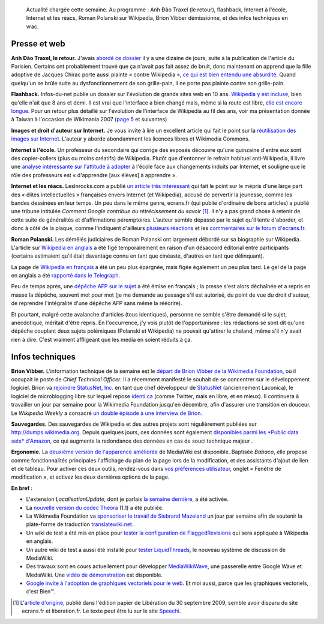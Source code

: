 .. title: Actualités Wikimedia -- 4 octobre 2009
.. category: articles-fr
.. slug: actualites-wikimedia-4-octobre-2009
.. date: 2009-10-04 15:31:07
.. tags: Actualités Wikimedia, Wikimedia

.. highlights::

    Actualité chargée cette semaine. Au programme : Anh Đào Traxel (le retour), flashback, Internet à l'école, Internet et les réacs, Roman Polanski sur Wikipedia, Brion Vibber démissionne, et des infos techniques en vrac.


Presse et web
=============

**Anh Đào Traxel, le retour.** J'avais `abordé ce dossier <http://guillaumepaumier.com/fr/2009/09/15/anh-dao-traxel-et-diffamation-sur-wikipedia/>`__ il y a une dizaine de jours, suite à la publication de l'article du Parisien. Certains ont probablement trouvé que ça n'avait pas fait assez de bruit, donc maintenant on apprend que la fille adoptive de Jacques Chirac porte aussi plainte « contre Wikipedia », `ce qui est bien entendu une absurdité <http://guillaumepaumier.com/fr/2009/09/24/non-la-fille-de-chirac-ne-porte-pas-plainte-contre-wikipedia/>`__. Quand quelqu'un se brûle suite au dysfonctionnement de son grille-pain, il ne porte pas plainte contre son grille-pain.

**Flashback.** Infos-du-net publie un dossier sur l'évolution de grands sites web en 10 ans. `Wikipedia y est incluse <http://www.infos-du-net.com/actualite/dossiers/187-13-sites-archives.html>`__, bien qu'elle n'ait que 8 ans et demi. Il est vrai que l'interface a bien changé mais, même si la route est libre, `elle est encore longue <http://usability.wikimedia.org>`__. Pour un retour plus détaillé sur l'évolution de l'interface de Wikipedia au fil des ans, voir ma présentation donnée à Taiwan à l'occasion de Wikimania 2007 (`page 5 <http://wikimania2007.wikimedia.org/w/index.php?title=File:GPaumier-Visualidentity-WM2007.pdf&page=5>`__ et suivantes)

**Images et droit d'auteur sur Internet.** Je vous invite à lire un excellent article qui fait le point sur la `réutilisation des images sur Internet <http://scinfolex.wordpress.com/2009/09/22/reutiliser-des-images-en-ligne-entre-copyright-copyleft-et-copydown/>`__. L'auteur y aborde abondamment les licences libres et Wikimedia Commons.

**Internet à l'école.** Un professeur du secondaire qui corrige des exposés découvre qu'une quinzaine d'entre eux sont des copier-collers (plus ou moins créatifs) de Wikipedia. Plutôt que d'entonner le refrain habituel anti-Wikipedia, il livre une `analyse intéressante sur l'attitude à adopter <http://www.slate.fr/story/10827/lecole-ne-doit-pas-avoir-peur-dinternet>`__ à l'école face aux changements induits par Internet, et souligne que le rôle des professeurs est « d'apprendre [aux élèves] à apprendre ».

**Internet et les réacs.** LesInrocks.com a publié `un article très intéressant <http://www.lesinrocks.com/actualite/actu-article/t/1254132001/article/la-croisade-des-reacs-sur-le-net/>`__ qui fait le point sur le mépris d'une large part des « élites intellectuelles » françaises envers Internet (et Wikipedia), accusé de pervertir la jeunesse, comme les bandes dessinées en leur temps. Un peu dans le même genre, ecrans.fr (qui publie d'ordinaire de bons articles) a publié une tribune intitulée *Comment Google contribue au rétrécissement du savoir* [#]_. Il n'y a pas grand chose à retenir de cette suite de généralités et d'affirmations péremptoires. L'auteur semble dépassé par le sujet qu'il tente d'aborder, et donc à côté de la plaque, comme l'indiquent d'ailleurs `plusieurs réactions <http://blog.tcrouzet.com/2009/10/01/scoop-liberation-en-faillite/>`__ et les `commentaires sur le forum d'ecrans.fr <http://www.ecrans.fr/forums/viewtopic.php?id=6596>`__.

**Roman Polanski.** Les démêlés judiciaires de Roman Polanski ont largement débordé sur sa biographie sur Wikipedia. L'article sur `Wikipedia en anglais <http://en.wikipedia.org/wiki/Roman_Polanski>`__ a été figé temporairement en raison d'un désaccord éditorial entre participants (certains estimaient qu'il était davantage connu en tant que cinéaste, d'autres en tant que délinquant).

La page de `Wikipedia en français <http://fr.wikipedia.org/wiki/Roman_Polanski>`__ a été un peu plus épargnée, mais figée également un peu plus tard. Le gel de la page en anglais a été `rapporté dans le Telegraph <http://www.telegraph.co.uk/technology/wikipedia/6238928/Roman-Polanskis-Wikipedia-page-frozen-after-edit-war-over-child-sex-charges.html>`__.

Peu de temps après, une `dépêche AFP sur le sujet <http://www.google.com/hostednews/afp/article/ALeqM5jSCM8yYYmesjACuU2TVGkOOXHzhQ>`__ a été émise en français ; la presse s'est alors déchaînée et a repris en masse la dépêche, souvent mot pour mot (je me demande au passage s'il est autorisé, du point de vue du droit d'auteur, de reprendre l'intégralité d'une dépêche AFP sans même la réécrire).

Et pourtant, malgré cette avalanche d'articles (tous identiques), personne ne semble s'être demandé si le sujet, anecdotique, méritait d'être repris. En l'occurrence, j'y vois plutôt de l'opportunisme : les rédactions se sont dit qu'une dépêche couplant deux sujets polémiques (Polanski et Wikipedia) ne pouvait qu'attirer le chaland, même s'il n'y avait rien à dire. C'est vraiment affligeant que les media en soient réduits à ça.


Infos techniques
================

**Brion Vibber.** L'information technique de la semaine est le `départ de Brion Vibber de la Wikimedia Foundation <http://techblog.wikimedia.org/2009/09/announce-brion-moving-to-statusnet/>`__, où il occupait le poste de *Chief Technical Officer*. Il a récemment manifesté le souhait de se concentrer sur le développement logiciel. Brion va `rejoindre StatusNet, Inc. <http://status.net/2009/09/28/brion-vibber-joins-statusnet/>`__ en tant que chef développeur de `StatusNet <http://fr.wikipedia.org/wiki/StatusNet>`__ (anciennement Laconica), le logiciel de microblogging libre sur lequel repose `identi.ca <http://identi.ca>`__ (comme Twitter, mais en libre, et en mieux). Il continuera à travailler un jour par semaine pour la Wikimedia Foundation jusqu'en décembre, afin d'assurer une transition en douceur. Le *Wikipedia Weekly* a consacré `un double épisode à une interview de Brion <http://wikipediaweekly.org/2009/10/03/wikipedia-weekly-83-farewell-brion/>`__.

**Sauvegardes.** Des sauvegardes de Wikipedia et des autres projets sont régulièrement publiées sur http://dumps.wikimedia.org. Depuis quelques jours, ces données sont également `disponibles parmi les *Public data sets* d'Amazon <http://techblog.wikimedia.org/2009/10/wikimedia-xml-data-sets-released-on-amazon-public-data-sets/>`__, ce qui augmente la redondance des données en cas de souci technique majeur .

**Ergonomie.** La `deuxième version de l'apparence améliorée <http://techblog.wikimedia.org/2009/10/babaco-is-ready-for-tasting/>`__ de MediaWiki est disponible. Baptisée *Babaco*, elle propose comme fonctionnalités principales l'affichage du plan de la page lors de la modification, et des assistants d'ajout de lien et de tableau. Pour activer ces deux outils, rendez-vous dans `vos préférences utilisateur <http://fr.wikipedia.org/wiki/Special:Preferences>`__, onglet « Fenêtre de modification », et activez les deux dernières options de la page.

**En bref :**

-  L'extension *LocalisationUpdate*, dont je parlais `la semaine dernière <http://guillaumepaumier.com/fr/2009/09/23/actualites-wikimedia-23-septembre-2009/>`__, a été activée.
-  La `nouvelle version du codec Theora <http://techblog.wikimedia.org/2009/09/theora-1-1-released/>`__ (1.1) a été publiée.
-  La Wikimedia Foundation va `sponsoriser le travail de Siebrand Mazeland <http://techblog.wikimedia.org/2009/10/supporting-translatewiki-net/>`__ un jour par semaine afin de soutenir la plate-forme de traduction `translatewiki.net <http://translatewiki.net>`__.
-  Un wiki de test a été mis en place pour `tester la configuration de FlaggedRevisions <http://techblog.wikimedia.org/2009/09/flaggedrevs-test-wiki-awaits-you/>`__ qui sera appliquée à Wikipedia en anglais.
-  Un autre wiki de test a aussi été installé pour `tester LiquidThreads <http://techblog.wikimedia.org/2009/10/mediawikis-new-discussion-system-in-testing-on-wikimedia-labs/>`__, le nouveau système de discussion de MediaWiki.
-  Des travaux sont en cours actuellement pour développer `MediaWikiWave <http://mediawikiwave.blogspot.com>`__, une passerelle entre Google Wave et MediaWiki. Une `vidéo de démonstration <http://www.youtube.com/watch?v=Hk9Xe3f6PAM>`__ est disponible.
-  `Google invite à l'adoption de graphiques vectoriels pour le web <http://news.cnet.com/8301-30685_3-10365636-264.html>`__. Et moi aussi, parce que les graphiques vectoriels, c'est Bien™.


.. [#] L'`article d'origine <http://www.ecrans.fr/Comment-Google-contribue-au,8269.html>`__, publié dans l'édition papier de Libération du 30 septembre 2009, semble avoir disparu du site ecrans.fr et liberation.fr. Le texte peut être lu sur le site `Speechi <http://www.speechi.net/fr/index.php/2009/09/30/comment-google-contribue-au-retrecissement-du-savoir/>`__.
